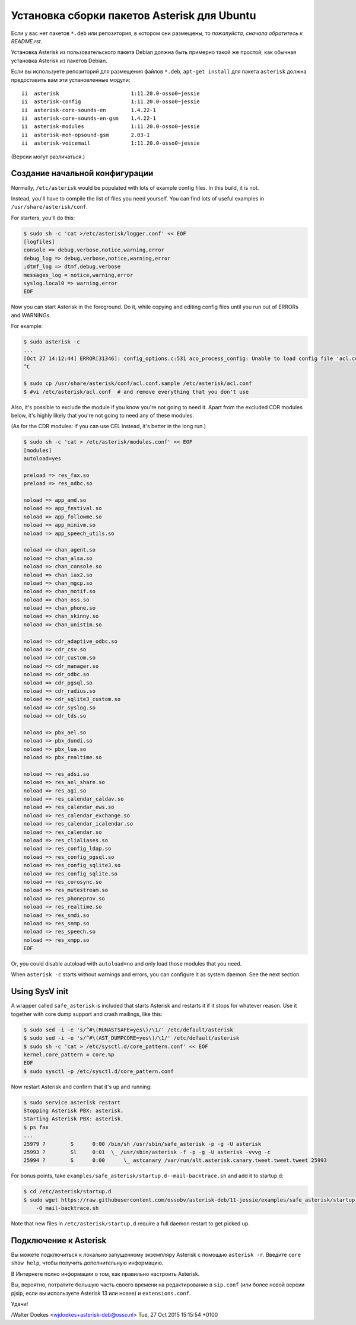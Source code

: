 Установка сборки пакетов Asterisk для Ubuntu
============================================

Если у вас нет пакетов ``*.deb`` или репозитория, в котором они
размещены, то *пожалуйста, сначала обратитесь к README.rst*.

Установка Asterisk из пользовательского пакета Debian должна быть
примерно такой же простой, как обычная установка Asterisk из пакетов Debian.

Если вы используете репозиторий для размещения файлов ``*.deb``,
``apt-get install`` для пакета ``asterisk`` должна предоставить вам эти установленные модули::


    ii  asterisk                       1:11.20.0-osso0~jessie
    ii  asterisk-config                1:11.20.0-osso0~jessie
    ii  asterisk-core-sounds-en        1.4.22-1
    ii  asterisk-core-sounds-en-gsm    1.4.22-1
    ii  asterisk-modules               1:11.20.0-osso0~jessie
    ii  asterisk-moh-opsound-gsm       2.03-1
    ii  asterisk-voicemail             1:11.20.0-osso0~jessie

(Версии могут различаться.)



Создание начальной конфигурации
-------------------------------

Normally, ``/etc/asterisk`` would be populated with lots of example
config files. In this build, it is not.

Instead, you'll have to compile the list of files you need yourself.
You can find lots of useful examples in ``/usr/share/asterisk/conf``.

For starters, you'll do this:

.. code-block:: console

    $ sudo sh -c 'cat >/etc/asterisk/logger.conf' << EOF
    [logfiles]
    console => debug,verbose,notice,warning,error
    debug_log => debug,verbose,notice,warning,error
    ;dtmf_log => dtmf,debug,verbose
    messages_log = notice,warning,error
    syslog.local0 => warning,error
    EOF

Now you can start Asterisk in the foreground. Do it, while copying
and editing config files until you run out of ERRORs and WARNINGs.

For example:

.. code-block:: console

    $ sudo asterisk -c
    ...
    [Oct 27 14:12:44] ERROR[31346]: config_options.c:531 aco_process_config: Unable to load config file 'acl.conf'
    ^C

    $ sudo cp /usr/share/asterisk/conf/acl.conf.sample /etc/asterisk/acl.conf
    $ #vi /etc/asterisk/acl.conf  # and remove everything that you don't use

Also, it's possible to exclude the module if you know you're not going to need
it. Apart from the excluded CDR modules below, it's highly likely that you're
not going to need any of these modules.

(As for the CDR modules: if you can use CEL instead, it's better in the long
run.)

.. code-block:: console

    $ sudo sh -c 'cat > /etc/asterisk/modules.conf' << EOF
    [modules]
    autoload=yes

    preload => res_fax.so
    preload => res_odbc.so

    noload => app_amd.so
    noload => app_festival.so
    noload => app_followme.so
    noload => app_minivm.so
    noload => app_speech_utils.so

    noload => chan_agent.so
    noload => chan_alsa.so
    noload => chan_console.so
    noload => chan_iax2.so
    noload => chan_mgcp.so
    noload => chan_motif.so
    noload => chan_oss.so
    noload => chan_phone.so
    noload => chan_skinny.so
    noload => chan_unistim.so

    noload => cdr_adaptive_odbc.so
    noload => cdr_csv.so
    noload => cdr_custom.so
    noload => cdr_manager.so
    noload => cdr_odbc.so
    noload => cdr_pgsql.so
    noload => cdr_radius.so
    noload => cdr_sqlite3_custom.so
    noload => cdr_syslog.so
    noload => cdr_tds.so

    noload => pbx_ael.so
    noload => pbx_dundi.so
    noload => pbx_lua.so
    noload => pbx_realtime.so

    noload => res_adsi.so
    noload => res_ael_share.so
    noload => res_agi.so
    noload => res_calendar_caldav.so
    noload => res_calendar_ews.so
    noload => res_calendar_exchange.so
    noload => res_calendar_icalendar.so
    noload => res_calendar.so
    noload => res_clialiases.so
    noload => res_config_ldap.so
    noload => res_config_pgsql.so
    noload => res_config_sqlite3.so
    noload => res_config_sqlite.so
    noload => res_corosync.so
    noload => res_mutestream.so
    noload => res_phoneprov.so
    noload => res_realtime.so
    noload => res_smdi.so
    noload => res_snmp.so
    noload => res_speech.so
    noload => res_xmpp.so
    EOF

Or, you could disable autoload with ``autoload=no`` and only load those modules
that you need.

When ``asterisk -c`` starts without warnings and errors, you can configure it
as system daemon. See the next section.



Using SysV init
---------------

A wrapper called ``safe_asterisk`` is included that starts Asterisk and
restarts it if it stops for whatever reason. Use it together with core
dump support and crash mailings, like this:

.. code-block:: console

    $ sudo sed -i -e 's/^#\(RUNASTSAFE=yes\)/\1/' /etc/default/asterisk
    $ sudo sed -i -e 's/^#\(AST_DUMPCORE=yes\)/\1/' /etc/default/asterisk
    $ sudo sh -c 'cat > /etc/sysctl.d/core_pattern.conf' << EOF
    kernel.core_pattern = core.%p
    EOF
    $ sudo sysctl -p /etc/sysctl.d/core_pattern.conf

Now restart Asterisk and confirm that it's up and running:

.. code-block:: console

    $ sudo service asterisk restart
    Stopping Asterisk PBX: asterisk.
    Starting Asterisk PBX: asterisk.
    $ ps fax
    ...
    25979 ?        S      0:00 /bin/sh /usr/sbin/safe_asterisk -p -g -U asterisk
    25993 ?        Sl     0:01  \_ /usr/sbin/asterisk -f -p -g -U asterisk -vvvg -c
    25994 ?        S      0:00      \_ astcanary /var/run/alt.asterisk.canary.tweet.tweet.tweet 25993

For bonus points, take ``examples/safe_asterisk/startup.d--mail-backtrace.sh``
and add it to startup.d:

.. code-block:: console

    $ cd /etc/asterisk/startup.d
    $ sudo wget https://raw.githubusercontent.com/ossobv/asterisk-deb/11-jessie/examples/safe_asterisk/startup.d--mail-backtrace.sh \
        -O mail-backtrace.sh

Note that new files in ``/etc/asterisk/startup.d`` require a full daemon restart
to get picked up.

Подключение к Asterisk
----------------------

Вы можете подключиться к локально запущенному экземпляру Asterisk с помощью
``asterisk -r``. Введите ``core show help``, чтобы получить дополнительную информацию.

В Интернете полно информации о том, как правильно настроить Asterisk.

Вы, вероятно, потратите большую часть своего времени на редактирование в ``sip.conf``
(или более новой версии pjsip, если вы используете Asterisk 13 или новее) и ``extensions.conf``.

Удачи!



/Walter Doekes <wjdoekes+asterisk-deb@osso.nl>  Tue, 27 Oct 2015 15:15:54 +0100
